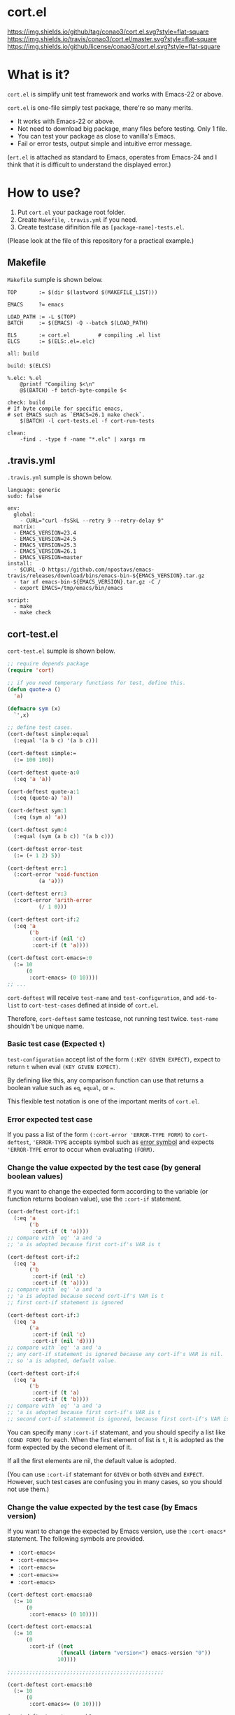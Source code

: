 #+author: conao
#+date: <2018-10-25 Thu>

* cort.el
[[https://github.com/conao3/cort.el][https://img.shields.io/github/tag/conao3/cort.el.svg?style=flat-square]]
[[https://travis-ci.org/conao3/cort.el][https://img.shields.io/travis/conao3/cort.el/master.svg?style=flat-square]]
[[https://github.com/conao3/cort.el][https://img.shields.io/github/license/conao3/cort.el.svg?style=flat-square]]

[[./imgs/capture.png]]

* What is it?
~cort.el~ is simplify unit test framework and works with Emacs-22 or above.

~cort.el~ is one-file simply test package, there're so many merits.
- It works with Emacs-22 or above.
- Not need to download big package, many files before testing. Only 1 file.
- You can test your package as close to vanilla's Emacs.
- Fail or error tests, output simple and intuitive error message.

(~ert.el~ is attached as standard to Emacs,
operates from Emacs-24 and I think that
it is difficult to understand the displayed error.)

* How to use?
1. Put ~cort.el~ your package root folder.
2. Create ~Makefile~, ~.travis.yml~ if you need.
3. Create testcase difinition file as ~[package-name]-tests.el~.

(Please look at the file of this repository for a practical example.)

** Makefile
~Makefile~ sumple is shown below.
#+begin_src makefile-bsdmake
  TOP       := $(dir $(lastword $(MAKEFILE_LIST)))

  EMACS     ?= emacs

  LOAD_PATH := -L $(TOP)
  BATCH     := $(EMACS) -Q --batch $(LOAD_PATH)

  ELS       := cort.el         # compiling .el list
  ELCS      := $(ELS:.el=.elc)

  all: build

  build: $(ELCS)

  %.elc: %.el
	  @printf "Compiling $<\n"
	  @$(BATCH) -f batch-byte-compile $<

  check: build
  # If byte compile for specific emacs,
  # set EMACS such as `EMACS=26.1 make check`.
	  $(BATCH) -l cort-tests.el -f cort-run-tests

  clean:
	  -find . -type f -name "*.elc" | xargs rm
#+end_src

** .travis.yml
~.travis.yml~ sumple is shown below.
#+begin_src fundamental
  language: generic
  sudo: false

  env:
    global:
      - CURL="curl -fsSkL --retry 9 --retry-delay 9"
    matrix:
    - EMACS_VERSION=23.4
    - EMACS_VERSION=24.5
    - EMACS_VERSION=25.3
    - EMACS_VERSION=26.1
    - EMACS_VERSION=master
  install:
    - $CURL -O https://github.com/npostavs/emacs-travis/releases/download/bins/emacs-bin-${EMACS_VERSION}.tar.gz
    - tar xf emacs-bin-${EMACS_VERSION}.tar.gz -C /
    - export EMACS=/tmp/emacs/bin/emacs

  script:
    - make
    - make check
#+end_src

** cort-test.el
~cort-test.el~ sumple is shown below.
#+begin_src emacs-lisp
  ;; require depends package
  (require 'cort)

  ;; if you need temporary functions for test, define this.
  (defun quote-a ()
    'a)

  (defmacro sym (x)
    `',x)

  ;; define test cases.
  (cort-deftest simple:equal
    (:equal '(a b c) '(a b c)))

  (cort-deftest simple:=
    (:= 100 100))

  (cort-deftest quote-a:0
    (:eq 'a 'a))

  (cort-deftest quote-a:1
    (:eq (quote-a) 'a))

  (cort-deftest sym:1
    (:eq (sym a) 'a))

  (cort-deftest sym:4
    (:equal (sym (a b c)) '(a b c)))

  (cort-deftest error-test
    (:= (+ 1 2) 5))

  (cort-deftest err:1
    (:cort-error 'void-function
            (a 'a)))

  (cort-deftest err:3
    (:cort-error 'arith-error
            (/ 1 0)))

  (cort-deftest cort-if:2
    (:eq 'a
         ('b
          :cort-if (nil 'c)
          :cort-if (t 'a))))

  (cort-deftest cort-emacs=:0
    (:= 10
        (0
         :cort-emacs> (0 10))))
  ;; ...
#+end_src
~cort-deftest~ will receive ~test-name~ and ~test-configuration~,
and ~add-to-list~ to ~cort-test-cases~ defined at inside of ~cort.el~.

Therefore, ~cort-deftest~ same testcase, not running test twice.
~test-name~ shouldn't be unique name.

*** Basic test case (Expected ~t~)
~test-configuration~ accept list of the form ~(:KEY GIVEN EXPECT)~,
expect to return ~t~ when eval ~(KEY GIVEN EXPECT)~.

By defining like this, any comparison function can use that returns a boolean value
such as ~eq~, ~equal~, or ~=~.

This flexible test notation is one of the important merits of ~cort.el~.

*** Error expected test case
If you pass a list of the form ~(:cort-error 'ERROR-TYPE FORM)~ to ~cort-deftest~,
~'ERROR-TYPE~ accepts symbol such as [[https://www.gnu.org/software/emacs/manual/html_node/elisp/Standard-Errors.html#Standard-Errors][error symbol]] and
expects ~'ERROR-TYPE~ error to occur when evaluating ~(FORM)~.

*** Change the value expected by the test case (by general boolean values)
If you want to change the expected form according to the variable
(or function returns boolean value), use the ~:cort-if~ statement.

#+begin_src emacs-lisp
  (cort-deftest cort-if:1
    (:eq 'a
         ('b
          :cort-if (t 'a))))
  ;; compare with `eq' 'a and 'a
  ;; 'a is adopted because first cort-if's VAR is t

  (cort-deftest cort-if:2
    (:eq 'a
         ('b
          :cort-if (nil 'c)
          :cort-if (t 'a))))
  ;; compare with `eq' 'a and 'a
  ;; 'a is adopted because second cort-if's VAR is t
  ;; first cort-if statement is ignored

  (cort-deftest cort-if:3
    (:eq 'a
         ('a
          :cort-if (nil 'c)
          :cort-if (nil 'd))))
  ;; compare with `eq' 'a and 'a
  ;; any cort-if statement is ignored because any cort-if's VAR is nil.
  ;; so 'a is adopted, default value.

  (cort-deftest cort-if:4
    (:eq 'a
         ('b
          :cort-if (t 'a)
          :cort-if (t 'b))))
  ;; compare with `eq' 'a and 'a
  ;; 'a is adopted because first cort-if's VAR is t
  ;; second cort-if statemment is ignored, because first cort-if's VAR is t.
#+end_src

You can specify many ~:cort-if~ statemant, and you should specify a list like ~(COND FORM)~ for each.
When the first element of list is ~t~, it is adopted as the form expected by the second element of it.

If all the first elements are nil, the default value is adopted.

(You can use ~:cort-if~ statemant for ~GIVEN~ or both ~GIVEN~ and ~EXPECT~.
However, such test cases are confusing you in many cases, so you should not use them.)

*** Change the value expected by the test case (by Emacs version)
If you want to change the expected by Emacs version, use the ~:cort-emacs*~ statement.
The following symbols are provided.
- ~:cort-emacs<~
- ~:cort-emacs<=~
- ~:cort-emacs=~
- ~:cort-emacs>=~
- ~:cort-emacs>~

#+begin_src emacs-lisp
  (cort-deftest cort-emacs:a0
    (:= 10
        (0
         :cort-emacs> (0 10))))

  (cort-deftest cort-emacs:a1
    (:= 10
        (0
         :cort-if ((not
                   (funcall (intern "version<") emacs-version "0"))
                  10))))

  ;;;;;;;;;;;;;;;;;;;;;;;;;;;;;;;;;;;;;;;;;;;;;;;;;;

  (cort-deftest cort-emacs:b0
    (:= 10
        (0
         :cort-emacs<= (0 10))))

  (cort-deftest cort-emacs:b1
    (:= 10
        (0
         :cort-if (((funcall (intern "version<=") emacs-version "0")
                   10)))))
#+end_src
~cort-emacs:a0~ will be converted to ~cort-emacs:a1~.
Likewise, ~cort-emacs:b0~ is converted to ~cort-emacs:b1~.

So you can write ~:cort-if~ and ~:cort-emacs*~ statement mixed 
and the earliest value in the list is adopted for expected value.

Please refer to ~version-to-list~ in subr.el (Emacs source)
to see the value that ~:cort-emacs*~ can receive. 
For example, values like ~26.1~, ~1.0pre2~, ~22.8beta2~ are interpreted correctly.
(however, a value not including a space)

*** Create test case by macro
When writing many test cases, it is troublesome to write common parts many times.

Therefore, you can let the macro make the test case as shown below.

#+begin_src emacs-lisp
  (cort-deftest leaf-test/:if-1
    (:equal
     (macroexpand-1 '(leaf foo :if t))
     '(if t
          (progn
            (require (quote foo) nil nil)))))

  (cort-deftest leaf-test/:if-2
    (:equal
     (macroexpand-1 '(leaf foo :if (and t t)))
     '(if (and t t)
          (progn
            (require (quote foo) nil nil)))))

  (cort-deftest leaf-test/:if-3
    (:equal
     (macroexpand-1 '(leaf foo :if nil))
     '(if nil
          (progn
            (require (quote foo) nil nil)))))

  ;; ...

  ;; Almost test case is (cort-deftest NAME (:equal (macroexpand 'FORM) 'EXPECT))
  ;; -> Create macro to (FORM 'EXPECT) convert to (:equal (macroexpand 'FORM) 'EXPECT)

  ;; test target macro
  (defmacro package-require (package)
    `(require ,package))

  ;; Macro to expand FORM and compare it with EXPECT for equal test case
  (defmacro match-expansion (form expect)
    `(:equal (macroexpand ',form) ,expect))

  (cort-deftest match-expansion0
    (match-expansion
     (package-require 'use-package)
     '(require 'use-package)))

  (cort-deftest match-expansion1
    (:equal (macroexpand '(package-require 'use-package))
            '(require 'use-package)))
#+end_src

~match-expansion0~ and ~match-expansion1~ are equivalent since macros are expanded.

(You can also use a function that returns a list to be accepted by ~cort-deftest~ see cort-test.el.

However, test definitions and test runs should usually be separated, 
and you should not run all forms to immediate when you define a test.

Therefore, we usually recommend using macros.)
* Migration
** srt v2.0 to cort v3.0
*** ~srt~ has renamed to ~cort~
All ~srt~ suffix flag is renamed to ~cort~ suffix.

** srt v1.0 to v2.0
*** :error flag has changed to :srt-error
~:error~ flag has changed to ~:srt-error~ so please fix testcase.
#+begin_src emacs-lisp
  ;; srt v1.0 notation
  (srt-deftest err:1
    (:error 'void-function
            (a 'a)))

  ;; srt v2.0 notation
  (srt-deftest err:1
    (:srt-error 'void-function
                (a 'a)))
#+end_src

* Why We support Emacs-22?
Bundling Emacs-22.1 on macOS 10.13 (High Sierra), we support this.

* Japanese readme
There're japanese readme(~Readme-ja.org~)(obsolete).

* Welcome PR
We welcome PR!
travis CI test ~cort-test.el~ with oll Emacs version 22 or above.

I think that it is difficult to prepare the environment locally, 
so I think that it is good to throw PR and test travis for the time being!
Feel free throw PR!

* Special Thanks
Advice and comments given by [[http://emacs-jp.github.io/][Emacs-JP]]'s forum member has been a great help
in developing ~cort.el~.

Thanks you very much!!
